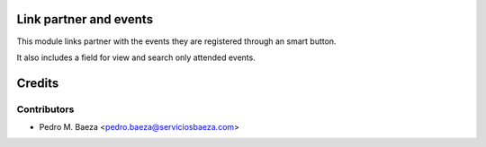 Link partner and events
=======================

This module links partner with the events they are registered through an
smart button.

It also includes a field for view and search only attended events.

Credits
=======

Contributors
------------
* Pedro M. Baeza <pedro.baeza@serviciosbaeza.com>
